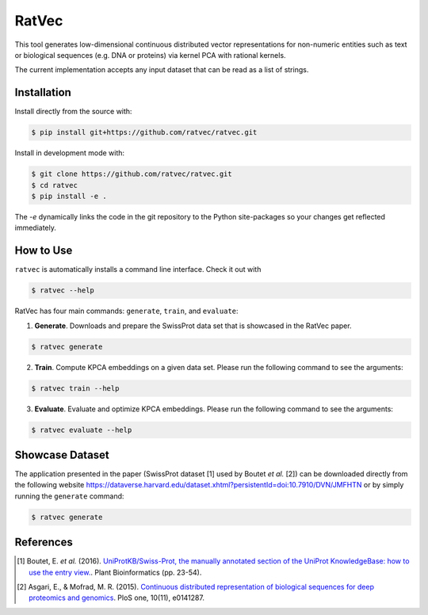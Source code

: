 RatVec
======
This tool generates low-dimensional continuous distributed vector representations for non-numeric entities such as text or biological sequences (e.g. DNA or proteins) via kernel PCA with rational kernels. 

The current implementation accepts any input dataset that can be read as a list of strings.

Installation
------------
Install directly from the source with:

.. code-block:: bash

   $ pip install git+https://github.com/ratvec/ratvec.git

Install in development mode with:

.. code-block:: bash

   $ git clone https://github.com/ratvec/ratvec.git
   $ cd ratvec
   $ pip install -e .

The `-e` dynamically links the code in the git repository to the Python site-packages so your changes get
reflected immediately.

How to Use
----------

``ratvec`` is automatically installs a command line interface. Check it out with

.. code-block:: bash

   $ ratvec --help

RatVec has four main commands: ``generate``, ``train``, and ``evaluate``:

1. **Generate**. Downloads and prepare the SwissProt data set that is showcased in the RatVec paper.

.. code-block:: bash

   $ ratvec generate

2. **Train**. Compute KPCA embeddings on a given data set. Please run the following command to see the arguments:

.. code-block:: bash

   $ ratvec train --help


3. **Evaluate**. Evaluate and optimize KPCA embeddings. Please run the following command to see the arguments:

.. code-block:: bash

   $ ratvec evaluate --help


Showcase Dataset
----------------

The application presented in the paper (SwissProt dataset [1] used by Boutet *et al.* [2]) can be downloaded directly from
the following website https://dataverse.harvard.edu/dataset.xhtml?persistentId=doi:10.7910/DVN/JMFHTN or by simply
running the ``generate`` command:

.. code-block:: bash

   $ ratvec generate

References
----------

.. [1] Boutet, E. *et al.* (2016). `UniProtKB/Swiss-Prot, the manually annotated section of the UniProt KnowledgeBase:
   how to use the entry view. <https://doi.org/10.1007/978-1-4939-3167-5_2>`_. Plant Bioinformatics (pp. 23-54).

.. [2] Asgari, E., & Mofrad, M. R. (2015). `Continuous distributed representation of biological sequences for deep
   proteomics and genomics <https://doi.org/10.1371/journal.pone.0141287>`_. PloS one, 10(11), e0141287.
